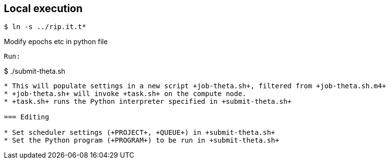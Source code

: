 
== Local execution

----
$ ln -s ../rip.it.t*
----
Modify epochs etc in python file
----
Run:

----
$ ./submit-theta.sh
----

* This will populate settings in a new script +job-theta.sh+, filtered from +job-theta.sh.m4+
* +job-theta.sh+ will invoke +task.sh+ on the compute node.
* +task.sh+ runs the Python interpreter specified in +submit-theta.sh+

=== Editing

* Set scheduler settings (+PROJECT+, +QUEUE+) in +submit-theta.sh+
* Set the Python program (+PROGRAM+) to be run in +submit-theta.sh+
